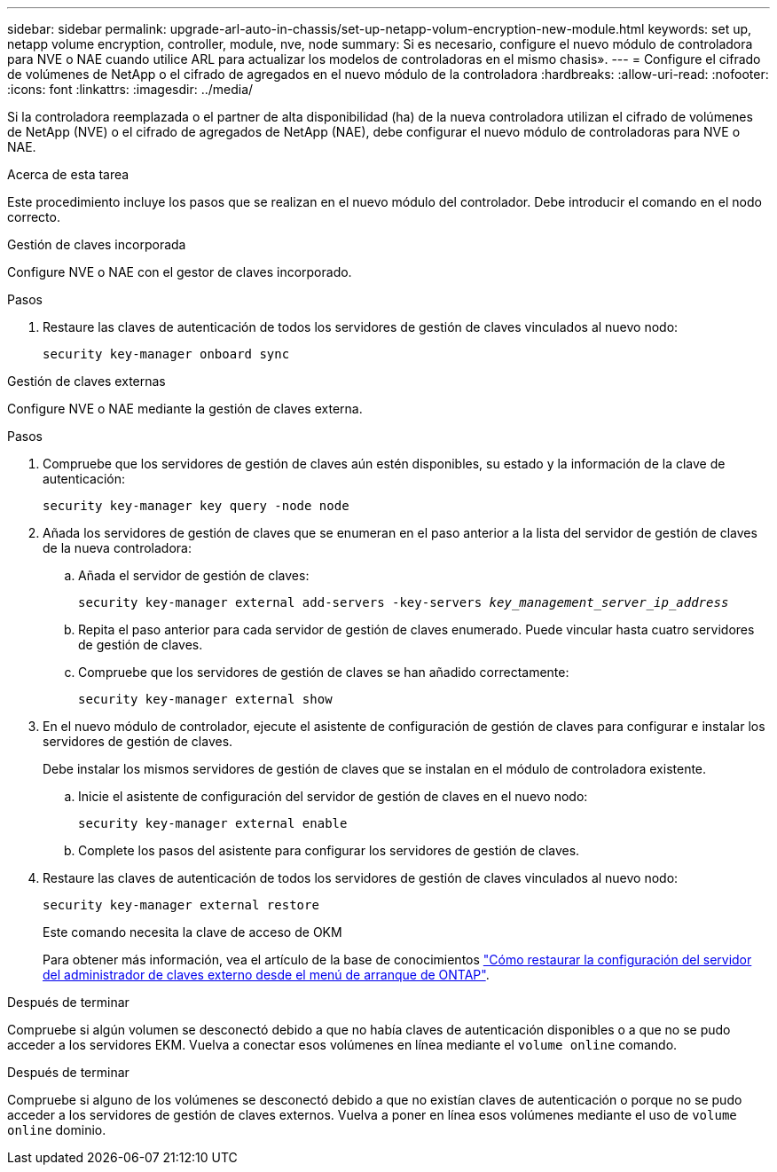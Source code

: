 ---
sidebar: sidebar 
permalink: upgrade-arl-auto-in-chassis/set-up-netapp-volum-encryption-new-module.html 
keywords: set up, netapp volume encryption, controller, module, nve, node 
summary: Si es necesario, configure el nuevo módulo de controladora para NVE o NAE cuando utilice ARL para actualizar los modelos de controladoras en el mismo chasis». 
---
= Configure el cifrado de volúmenes de NetApp o el cifrado de agregados en el nuevo módulo de la controladora
:hardbreaks:
:allow-uri-read: 
:nofooter: 
:icons: font
:linkattrs: 
:imagesdir: ../media/


[role="lead"]
Si la controladora reemplazada o el partner de alta disponibilidad (ha) de la nueva controladora utilizan el cifrado de volúmenes de NetApp (NVE) o el cifrado de agregados de NetApp (NAE), debe configurar el nuevo módulo de controladoras para NVE o NAE.

.Acerca de esta tarea
Este procedimiento incluye los pasos que se realizan en el nuevo módulo del controlador. Debe introducir el comando en el nodo correcto.

[role="tabbed-block"]
====
.Gestión de claves incorporada
--
Configure NVE o NAE con el gestor de claves incorporado.

.Pasos
. Restaure las claves de autenticación de todos los servidores de gestión de claves vinculados al nuevo nodo:
+
`security key-manager onboard sync`



--
.Gestión de claves externas
--
Configure NVE o NAE mediante la gestión de claves externa.

.Pasos
. Compruebe que los servidores de gestión de claves aún estén disponibles, su estado y la información de la clave de autenticación:
+
`security key-manager key query -node node`

. Añada los servidores de gestión de claves que se enumeran en el paso anterior a la lista del servidor de gestión de claves de la nueva controladora:
+
.. Añada el servidor de gestión de claves:
+
`security key-manager external add-servers -key-servers _key_management_server_ip_address_`

.. Repita el paso anterior para cada servidor de gestión de claves enumerado. Puede vincular hasta cuatro servidores de gestión de claves.
.. Compruebe que los servidores de gestión de claves se han añadido correctamente:
+
`security key-manager external show`



. En el nuevo módulo de controlador, ejecute el asistente de configuración de gestión de claves para configurar e instalar los servidores de gestión de claves.
+
Debe instalar los mismos servidores de gestión de claves que se instalan en el módulo de controladora existente.

+
.. Inicie el asistente de configuración del servidor de gestión de claves en el nuevo nodo:
+
`security key-manager external enable`

.. Complete los pasos del asistente para configurar los servidores de gestión de claves.


. Restaure las claves de autenticación de todos los servidores de gestión de claves vinculados al nuevo nodo:
+
`security key-manager external restore`

+
Este comando necesita la clave de acceso de OKM

+
Para obtener más información, vea el artículo de la base de conocimientos https://kb.netapp.com/onprem/ontap/dm/Encryption/How_to_restore_external_key_manager_server_configuration_from_the_ONTAP_boot_menu["Cómo restaurar la configuración del servidor del administrador de claves externo desde el menú de arranque de ONTAP"^].



--
====
.Después de terminar
Compruebe si algún volumen se desconectó debido a que no había claves de autenticación disponibles o a que no se pudo acceder a los servidores EKM. Vuelva a conectar esos volúmenes en línea mediante el `volume online` comando.

.Después de terminar
Compruebe si alguno de los volúmenes se desconectó debido a que no existían claves de autenticación o porque no se pudo acceder a los servidores de gestión de claves externos. Vuelva a poner en línea esos volúmenes mediante el uso de  `volume online` dominio.

